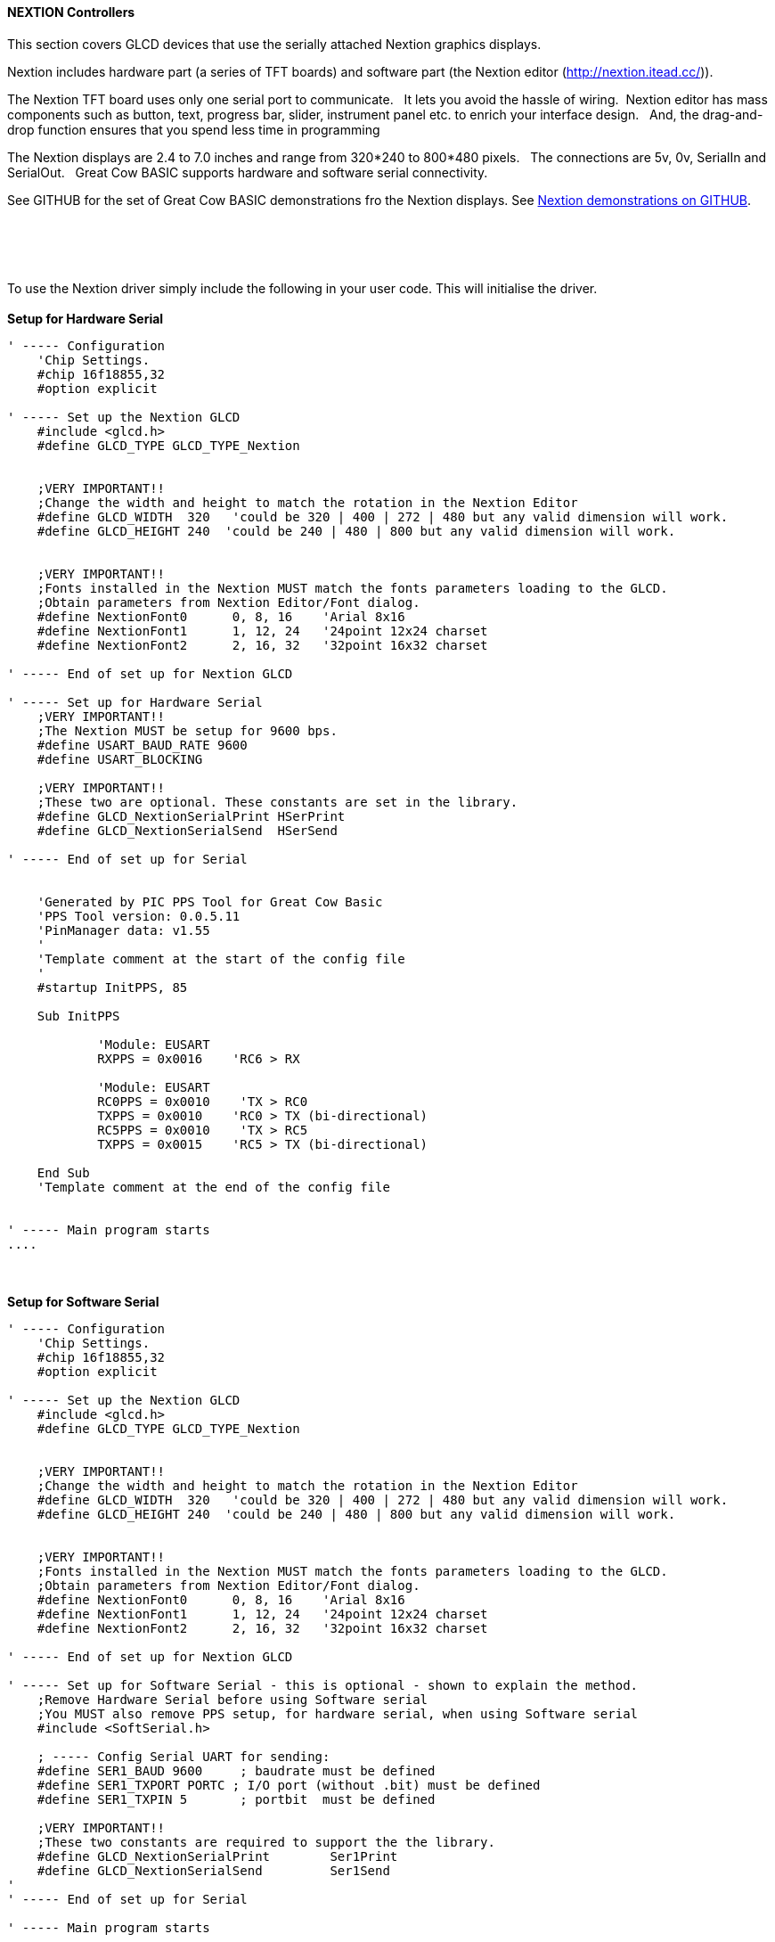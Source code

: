 ==== NEXTION Controllers

This section covers GLCD devices that use the serially attached Nextion graphics displays.

Nextion includes hardware part (a series of TFT boards) and software part (the Nextion
editor (http://nextion.itead.cc/)).

The Nextion TFT board uses only one serial port to communicate. &#160;&#160;It lets you avoid the hassle of wiring.&#160;&#160;Nextion
editor has mass components such as button, text, progress bar, slider, instrument panel etc.
to enrich your interface design.&#160;&#160; And, the drag-and-drop function ensures that you spend less
time in programming

The Nextion displays are 2.4 to 7.0 inches and range from 320*240 to 800*480 pixels.&#160;&#160; The connections are 5v, 0v, SerialIn and SerialOut.&#160;&#160; Great Cow BASIC supports hardware and software serial connectivity.

See GITHUB for the set of Great Cow BASIC demonstrations fro the Nextion displays.  See https://github.com/Anobium/Great-Cow-BASIC-Demonstration-Sources/tree/master/GLCD%20%20Solutions/GLCD%20Nextion%20Solutions[Nextion demonstrations on GITHUB].

{empty} +
{empty} +
{empty} +
{empty} +
To use the Nextion driver simply include the following in your user code.  This will initialise the driver.
{empty} +
{empty} +
*Setup for Hardware Serial*
----
' ----- Configuration
    'Chip Settings.
    #chip 16f18855,32
    #option explicit

' ----- Set up the Nextion GLCD
    #include <glcd.h>
    #define GLCD_TYPE GLCD_TYPE_Nextion


    ;VERY IMPORTANT!!
    ;Change the width and height to match the rotation in the Nextion Editor
    #define GLCD_WIDTH  320   'could be 320 | 400 | 272 | 480 but any valid dimension will work.
    #define GLCD_HEIGHT 240  'could be 240 | 480 | 800 but any valid dimension will work.


    ;VERY IMPORTANT!!
    ;Fonts installed in the Nextion MUST match the fonts parameters loading to the GLCD.
    ;Obtain parameters from Nextion Editor/Font dialog.
    #define NextionFont0      0, 8, 16    'Arial 8x16
    #define NextionFont1      1, 12, 24   '24point 12x24 charset
    #define NextionFont2      2, 16, 32   '32point 16x32 charset

' ----- End of set up for Nextion GLCD

' ----- Set up for Hardware Serial
    ;VERY IMPORTANT!!
    ;The Nextion MUST be setup for 9600 bps.
    #define USART_BAUD_RATE 9600
    #define USART_BLOCKING

    ;VERY IMPORTANT!!
    ;These two are optional. These constants are set in the library.
    #define GLCD_NextionSerialPrint HSerPrint
    #define GLCD_NextionSerialSend  HSerSend

' ----- End of set up for Serial


    'Generated by PIC PPS Tool for Great Cow Basic
    'PPS Tool version: 0.0.5.11
    'PinManager data: v1.55
    '
    'Template comment at the start of the config file
    '
    #startup InitPPS, 85

    Sub InitPPS

            'Module: EUSART
            RXPPS = 0x0016    'RC6 > RX

            'Module: EUSART
            RC0PPS = 0x0010    'TX > RC0
            TXPPS = 0x0010    'RC0 > TX (bi-directional)
            RC5PPS = 0x0010    'TX > RC5
            TXPPS = 0x0015    'RC5 > TX (bi-directional)

    End Sub
    'Template comment at the end of the config file


' ----- Main program starts
....
----
{empty} +
{empty} +
*Setup for Software Serial*
----
' ----- Configuration
    'Chip Settings.
    #chip 16f18855,32
    #option explicit

' ----- Set up the Nextion GLCD
    #include <glcd.h>
    #define GLCD_TYPE GLCD_TYPE_Nextion


    ;VERY IMPORTANT!!
    ;Change the width and height to match the rotation in the Nextion Editor
    #define GLCD_WIDTH  320   'could be 320 | 400 | 272 | 480 but any valid dimension will work.
    #define GLCD_HEIGHT 240  'could be 240 | 480 | 800 but any valid dimension will work.


    ;VERY IMPORTANT!!
    ;Fonts installed in the Nextion MUST match the fonts parameters loading to the GLCD.
    ;Obtain parameters from Nextion Editor/Font dialog.
    #define NextionFont0      0, 8, 16    'Arial 8x16
    #define NextionFont1      1, 12, 24   '24point 12x24 charset
    #define NextionFont2      2, 16, 32   '32point 16x32 charset

' ----- End of set up for Nextion GLCD

' ----- Set up for Software Serial - this is optional - shown to explain the method.
    ;Remove Hardware Serial before using Software serial
    ;You MUST also remove PPS setup, for hardware serial, when using Software serial
    #include <SoftSerial.h>

    ; ----- Config Serial UART for sending:
    #define SER1_BAUD 9600     ; baudrate must be defined
    #define SER1_TXPORT PORTC ; I/O port (without .bit) must be defined
    #define SER1_TXPIN 5       ; portbit  must be defined

    ;VERY IMPORTANT!!
    ;These two constants are required to support the the library.
    #define GLCD_NextionSerialPrint        Ser1Print
    #define GLCD_NextionSerialSend         Ser1Send
'
' ----- End of set up for Serial

' ----- Main program starts
----

{empty} +
{empty} +

The Great Cow BASIC constants shown below control the configuration of the Nextion controller.
&#160;&#160;&#160;The Great Cow BASIC constants for control and data line connections are shown
in the table below.

{empty} +
{empty} +

[cols="2,4,4", options="header,autowidth"]
|===
|Constants
|Controls
|Options

|`GLCD_TYPE`
|`GLCD_TYPE_Nextion`
|


|`GLCD_NextionSerialPrint`
|Default is `HSerPrint` for hardware serial can be `SernPrint` when using software serial.
|Required


|`GLCD_NextionSerialSend`
|Default is `HSerSend` for hardware serial can be `SernSend` when using software serial.
|Required

|===

{empty} +
{empty} +
The Great Cow BASIC constants for control display characteristics are shown in the table below.
{empty} +
{empty} +

[cols="2,4,4", options="header,autowidth"]
|===
|Constants
|Controls
|Default

|`GLCD_WIDTH`
|Mandated. The width parameter of the GLCD
|`320`

|`GLCD_HEIGHT`
|Mandated. The height parameter of the GLCD
|`480`

|===
{empty} +
{empty} +

The Great Cow BASIC Nextion specific commands supported for this GLCD are shown in the table below.&#160;&#160;&#160;Always review the appropiate library for the latest full set of supported commands.
{empty} +
{empty} +

[cols="2,4,4", options="header,autowidth"]
|===
|Command
|Purpose
|Example

|`GLCDPrint_Nextion`
|Print string of characters on GLCD using Nextion font set
|`GLCDPrint( Xposition, Yposition, Stringvariable [,NextionFont] )`


|`GLCDLocateString_Nextion`
|Locate the screen coordinates at a specific location.
|`GLCDLocateString_Nextion( Xposition, Yposition)`

|`GLCDPrintString_Nextion`
|Print string of characters on GLCD using Nextion font set
|`GLCDPrintString_Nextion( Stringvariable )`

|`GLCDPrintStringLn_Nextion`
|Print string of characters on GLCD using Nextion font set adding a newline and carriage return to move cursort to start of next line.
|`GLCDPrintStringLn_Nextion( Stringvariable )`




|`GLCDSendOpInstruction_Nextion`
|Send the Nextion display a specific command and a specific value
|`GLCDSendOpInstruction_Nextion( Nextion_command, command_value )`

|`GLCDUpdateObject_Nextion`
|Update a Nextion display object with a specific value
|`GLCDUpdateObject_Nextion( Nextion_object, object_value )`

| `myReturnedWordValue  = GLCDGetTouch_Nextion( "nextion_command_string" )`
|A function that returns a long, that can be treated as word variable, value of the Touch event..&#160;&#160;As follows:
{empty} +
{empty} +
"tch0" for current x co-ordinate touched 
"tch1" for current y co-ordinate touched
"tch2" for last x co-ordinate touched
"tch3" for last y co-ordinate touched
{empty} +
{empty} +
The function is non-blocking.  

1. Checks for three bytes of 0xFF. If Four 0xff are received then exit = non-block.

2. If at any time a 0x71 is recieved then we have data for the event.

3. If seven bytes arrive, but the method did not receive a 0x71  then exit = non-block.

4. The method supports software and hardware serial. As does all the other methods. 

5. The method uses a function to receive the data not a sub-routine. 

6. The method returns 0xBEEF if there is an invalid read, and, functional value for GLCDGetTouch_Nextion will also be set to 0xDEADBEEF

|myReturnedWordValue  = GLCDGetTouch_Nextion( "tch2") 

or,

myReturnedWordValue  = GLCDGetTouch_Nextion( "tch3") 

|===

{empty} +
{empty} +

The Great Cow BASIC commonn commands supported for this GLCD are shown in the table below.&#160;&#160;&#160;Always review the appropiate library for the latest full set of supported commands.
{empty} +
{empty} +

[cols="2,4,4", options="header,autowidth"]
|===
|Command
|Purpose
|Example

|`GLCDCLS`
|Clear screen of GLCD
|`GLCDCLS  [,Optional LineColour]`

|`GLCDPrint`
|Print string of characters on GLCD using GCB font set
|`GLCDPrint( Xposition, Yposition, Stringvariable )`

|`GLCDDrawChar`
|Print character on GLCD using GCB font set
|`GLCDDrawChar( Xposition, Yposition, CharCode [,Optional LineColour] )`

|`GLCDDrawString`
|Print characters on GLCD using GCB font set
|`GLCDDrawString( Xposition, Yposition, Stringvariable [,Optional LineColour] )`

|`Box`
|Draw a box on the GLCD to a specific size
|`Box ( Xposition1, Yposition1, Xposition2, Yposition2 [,Optional LineColour]`

|`FilledBox`
|Draw a box on the GLCD to a specific size that is filled with the foreground colour.
|`FilledBox (Xposition1, Yposition1, Xposition2, Yposition2  [,Optional LineColour] )`

|`Line`
|Draw a line on the GLCD to a specific length that is filled with the specific attribute.
|`Line ( Xposition1, Yposition1, Xposition2, Yposition2 [,Optional LineColour] )`

|===

{empty} +
{empty} +
----
    TFT_BLACK   'hexidecimal value 0x0000
    TFT_RED     'hexidecimal value 0xF800
    TFT_GREEN   'hexidecimal value 0x0400
    TFT_BLUE    'hexidecimal value 0x001F
    TFT_WHITE   'hexidecimal value 0xFFFF
    TFT_PURPLE  'hexidecimal value 0xF11F
    TFT_YELLOW  'hexidecimal value 0xFFE0
    TFT_CYAN    'hexidecimal value 0x07FF
    TFT_D_GRAY  'hexidecimal value 0x528A
    TFT_L_GRAY  'hexidecimal value 0x7997
    TFT_SILVER  'hexidecimal value 0xC618
    TFT_MAROON  'hexidecimal value 0x8000
    TFT_OLIVE   'hexidecimal value 0x8400
    TFT_LIME    'hexidecimal value 0x07E0
    TFT_AQUA    'hexidecimal value 0x07FF
    TFT_TEAL    'hexidecimal value 0x0410
    TFT_NAVY    'hexidecimal value 0x0010
    TFT_FUCHSIA 'hexidecimal value 0xF81F
----
{empty} +
{empty} +



{empty} +
{empty} +

*For more help, see*
<<_glcdcls,GLCDCLS>>
{empty} +
{empty} +
Supported in <GLCD.H>
